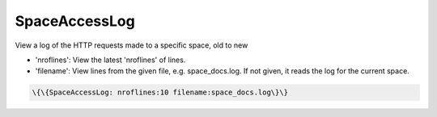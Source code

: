 
SpaceAccessLog
##############


View a log of the HTTP requests made to a specific space, old to new


* 'nroflines': View the latest 'nroflines' of lines.
* 'filename': View lines from the given file, e.g. space_docs.log. If not given, it reads the log for the current space.




.. code-block:: python

  \{\{SpaceAccessLog: nroflines:10 filename:space_docs.log\}\}


